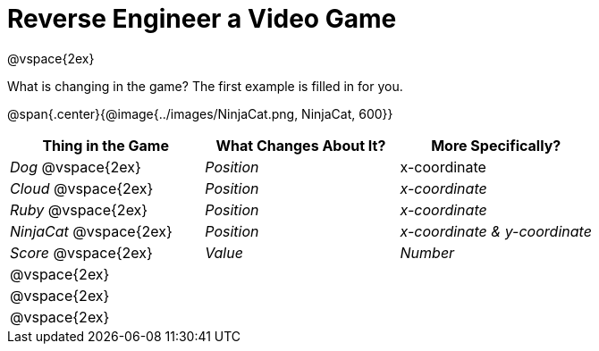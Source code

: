 = Reverse Engineer a Video Game

@vspace{2ex}

What is changing in the game? The first example is filled in for you.

@span{.center}{@image{../images/NinjaCat.png, NinjaCat, 600}}

[cols="^1a,^1a,^1a",options="header"]
|===
|Thing in the Game
|What Changes About It?
|More Specifically?

|_Dog_ @vspace{2ex}			| _Position_ 	| x-coordinate

|_Cloud_ @vspace{2ex}		| _Position_ 	| _x-coordinate_

|_Ruby_ @vspace{2ex}		| _Position_	| _x-coordinate_

|_NinjaCat_ @vspace{2ex}	| _Position_ 	| _x-coordinate & y-coordinate_

|_Score_ @vspace{2ex}		| _Value_ 		| _Number_

|@vspace{2ex}||

|@vspace{2ex}||

|@vspace{2ex}||



|===
